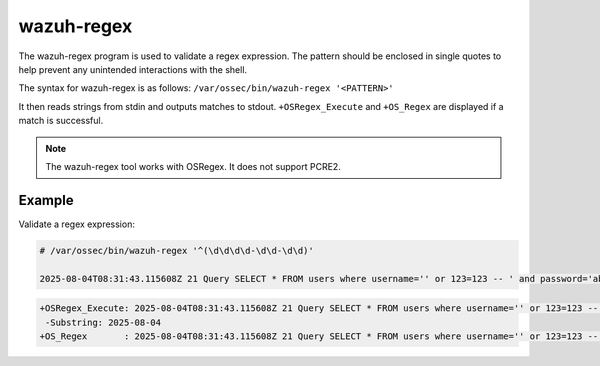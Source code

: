 .. Copyright (C) 2015, Wazuh, Inc.

.. meta::
  :description: Learn more about the wazuh-regex tool in this section of the Wazuh documentation.

wazuh-regex
===========

The wazuh-regex program is used to validate a regex expression. The pattern should be enclosed in single quotes to help prevent any unintended interactions with the shell.

The syntax for wazuh-regex is as follows: ``/var/ossec/bin/wazuh-regex '<PATTERN>'``

It then reads strings from stdin and outputs matches to stdout. ``+OSRegex_Execute`` and ``+OS_Regex`` are displayed if a match is successful.

.. note::

   The wazuh-regex tool works with OSRegex. It does not support PCRE2.

Example
-------

Validate a regex expression:

.. code-block:: console

   # /var/ossec/bin/wazuh-regex '^(\d\d\d\d-\d\d-\d\d)'

   2025-08-04T08:31:43.115608Z 21 Query SELECT * FROM users where username='' or 123=123 -- ' and password='abc'

.. code-block:: none
   :class: output

   +OSRegex_Execute: 2025-08-04T08:31:43.115608Z 21 Query SELECT * FROM users where username='' or 123=123 -- ' and password='abc'
    -Substring: 2025-08-04
   +OS_Regex       : 2025-08-04T08:31:43.115608Z 21 Query SELECT * FROM users where username='' or 123=123 -- ' and password='abc'

